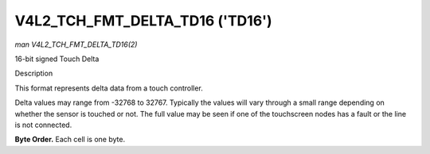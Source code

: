 .. -*- coding: utf-8; mode: rst -*-

.. _V4L2-TCH-FMT-DELTA-TD16:

********************************
V4L2_TCH_FMT_DELTA_TD16 ('TD16')
********************************

*man V4L2_TCH_FMT_DELTA_TD16(2)*

16-bit signed Touch Delta


Description

This format represents delta data from a touch controller.

Delta values may range from -32768 to 32767. Typically the values will vary
through a small range depending on whether the sensor is touched or not. The
full value may be seen if one of the touchscreen nodes has a fault or the line
is not connected.

**Byte Order.**
Each cell is one byte.

.. flat-table::
    :header-rows:  0
    :stub-columns: 0
    :widths:       2 1 1 1 1 1 1 1 1

    * - start + 0:
      - D'\ :sub:`00high`
      - D'\ :sub:`00low`
      - D'\ :sub:`01high`
      - D'\ :sub:`01low`
      - D'\ :sub:`02high`
      - D'\ :sub:`02low`
      - D'\ :sub:`03high`
      - D'\ :sub:`03low`
    * - start + 8:
      - D'\ :sub:`10high`
      - D'\ :sub:`10low`
      - D'\ :sub:`11high`
      - D'\ :sub:`11low`
      - D'\ :sub:`12high`
      - D'\ :sub:`12low`
      - D'\ :sub:`13high`
      - D'\ :sub:`13low`
    * - start + 16:
      - D'\ :sub:`20high`
      - D'\ :sub:`20low`
      - D'\ :sub:`21high`
      - D'\ :sub:`21low`
      - D'\ :sub:`22high`
      - D'\ :sub:`22low`
      - D'\ :sub:`23high`
      - D'\ :sub:`23low`
    * - start + 24:
      - D'\ :sub:`30high`
      - D'\ :sub:`30low`
      - D'\ :sub:`31high`
      - D'\ :sub:`31low`
      - D'\ :sub:`32high`
      - D'\ :sub:`32low`
      - D'\ :sub:`33high`
      - D'\ :sub:`33low`
